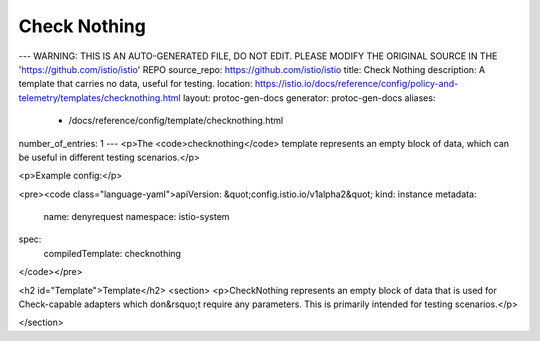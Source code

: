 Check Nothing
========================================

---
WARNING: THIS IS AN AUTO-GENERATED FILE, DO NOT EDIT. PLEASE MODIFY THE ORIGINAL SOURCE IN THE 'https://github.com/istio/istio' REPO
source_repo: https://github.com/istio/istio
title: Check Nothing
description: A template that carries no data, useful for testing.
location: https://istio.io/docs/reference/config/policy-and-telemetry/templates/checknothing.html
layout: protoc-gen-docs
generator: protoc-gen-docs
aliases:
  - /docs/reference/config/template/checknothing.html
number_of_entries: 1
---
<p>The <code>checknothing</code> template represents an empty block of data, which can be useful
in different testing scenarios.</p>

<p>Example config:</p>

<pre><code class="language-yaml">apiVersion: &quot;config.istio.io/v1alpha2&quot;
kind: instance
metadata:
  name: denyrequest
  namespace: istio-system
spec:
  compiledTemplate: checknothing
</code></pre>

<h2 id="Template">Template</h2>
<section>
<p>CheckNothing represents an empty block of data that is used for Check-capable
adapters which don&rsquo;t require any parameters. This is primarily intended for testing
scenarios.</p>

</section>
